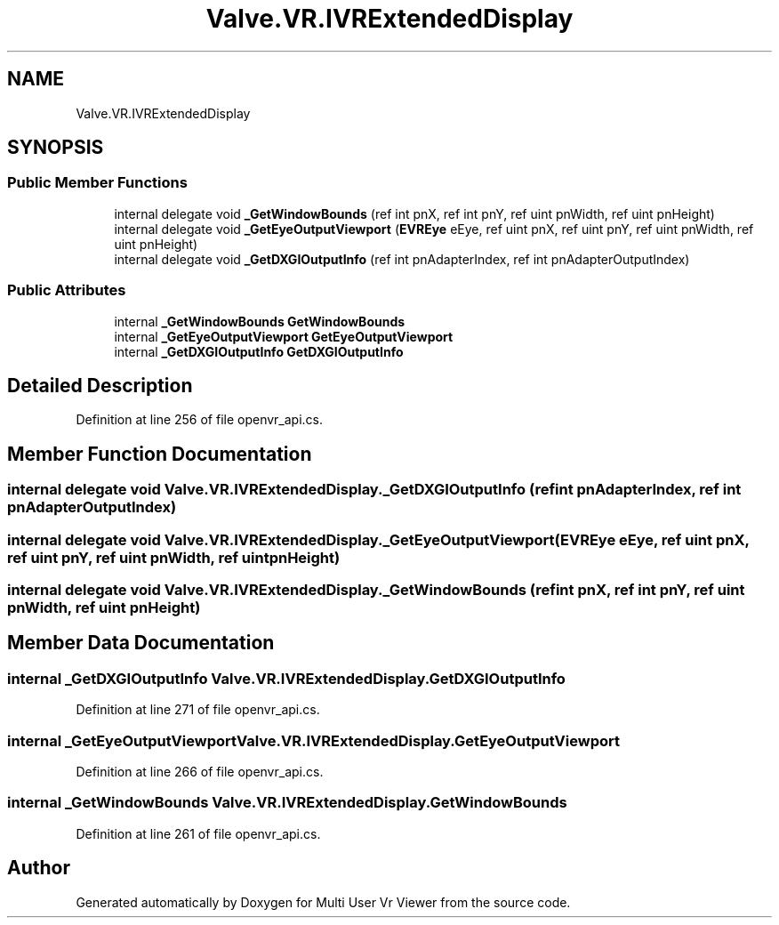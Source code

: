 .TH "Valve.VR.IVRExtendedDisplay" 3 "Sat Jul 20 2019" "Version https://github.com/Saurabhbagh/Multi-User-VR-Viewer--10th-July/" "Multi User Vr Viewer" \" -*- nroff -*-
.ad l
.nh
.SH NAME
Valve.VR.IVRExtendedDisplay
.SH SYNOPSIS
.br
.PP
.SS "Public Member Functions"

.in +1c
.ti -1c
.RI "internal delegate void \fB_GetWindowBounds\fP (ref int pnX, ref int pnY, ref uint pnWidth, ref uint pnHeight)"
.br
.ti -1c
.RI "internal delegate void \fB_GetEyeOutputViewport\fP (\fBEVREye\fP eEye, ref uint pnX, ref uint pnY, ref uint pnWidth, ref uint pnHeight)"
.br
.ti -1c
.RI "internal delegate void \fB_GetDXGIOutputInfo\fP (ref int pnAdapterIndex, ref int pnAdapterOutputIndex)"
.br
.in -1c
.SS "Public Attributes"

.in +1c
.ti -1c
.RI "internal \fB_GetWindowBounds\fP \fBGetWindowBounds\fP"
.br
.ti -1c
.RI "internal \fB_GetEyeOutputViewport\fP \fBGetEyeOutputViewport\fP"
.br
.ti -1c
.RI "internal \fB_GetDXGIOutputInfo\fP \fBGetDXGIOutputInfo\fP"
.br
.in -1c
.SH "Detailed Description"
.PP 
Definition at line 256 of file openvr_api\&.cs\&.
.SH "Member Function Documentation"
.PP 
.SS "internal delegate void Valve\&.VR\&.IVRExtendedDisplay\&._GetDXGIOutputInfo (ref int pnAdapterIndex, ref int pnAdapterOutputIndex)"

.SS "internal delegate void Valve\&.VR\&.IVRExtendedDisplay\&._GetEyeOutputViewport (\fBEVREye\fP eEye, ref uint pnX, ref uint pnY, ref uint pnWidth, ref uint pnHeight)"

.SS "internal delegate void Valve\&.VR\&.IVRExtendedDisplay\&._GetWindowBounds (ref int pnX, ref int pnY, ref uint pnWidth, ref uint pnHeight)"

.SH "Member Data Documentation"
.PP 
.SS "internal \fB_GetDXGIOutputInfo\fP Valve\&.VR\&.IVRExtendedDisplay\&.GetDXGIOutputInfo"

.PP
Definition at line 271 of file openvr_api\&.cs\&.
.SS "internal \fB_GetEyeOutputViewport\fP Valve\&.VR\&.IVRExtendedDisplay\&.GetEyeOutputViewport"

.PP
Definition at line 266 of file openvr_api\&.cs\&.
.SS "internal \fB_GetWindowBounds\fP Valve\&.VR\&.IVRExtendedDisplay\&.GetWindowBounds"

.PP
Definition at line 261 of file openvr_api\&.cs\&.

.SH "Author"
.PP 
Generated automatically by Doxygen for Multi User Vr Viewer from the source code\&.
